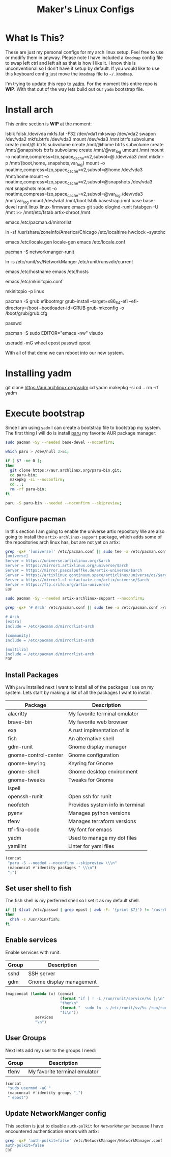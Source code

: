 #+TITLE: Maker's Linux Configs
#+PROPERTY: header-args: :noweb yes
#+created: [2022-07-18 Mon 16:04]
#+last_modified: [2022-07-25 Mon 18:54]

* What Is This?
  These are just my personal configs for my arch linux setup. Feel free to use or modify
  them in anyway. Please note I have included a =Xmodmap= config file to swap left ctrl
  and left alt as that is how I like it. I know this is unconventional so I don't have
  it setup by default. If you would like to use this keyboard config just move the =Xmodmap=
  file to =~/.Xmodmap=.

  I'm trying to update this repo to [[https://github.com/TheLocehiliosan/yadm][yadm]]. For the moment this entire repo is
  *WIP*. With that out of the way lets build out our ~yadm~ bootstrap file.

* Install arch
  This entire section is *WIP* at the moment:

  lsblk
  fdisk /dev/vda
  mkfs.fat -F32 /dev/vda1
  mkswap /dev/vda2
  swapon /dev/vda2
  mkfs.btrfs /dev/vda3
  mount /dev/vda3 /mnt
  btrfs subvolume create /mnt/@
  btrfs subvolume create /mnt/@home
  btrfs subvolume create /mnt/@snapshots
  btrfs subvolume create /mnt/@var_log
  umount /mnt
  mount -o noatime,compress=lzo,space_cache=v2,subvol=@ /dev/vda3 /mnt
  mkdir -p /mnt/{boot,home,.snapshots,var_log}
  mount -o noatime,compress=lzo,space_cache=v2,subvol=@home /dev/vda3 /mnt/home
  mount -o noatime,compress=lzo,space_cache=v2,subvol=@snapshots /dev/vda3 /mnt/.snapshots
  mount -o noatime,compress=lzo,space_cache=v2,subvol=@var_log /dev/vda3 /mnt/var_log
  mount /dev/vda1 /mnt/boot
  lsblk
  basestrap /mnt base base-devel runit linux linux-firmware emacs git sudo elogind-runit
  fstabgen -U /mnt >> /mnt/etc/fstab
  artix-chroot /mnt

  # edit pacman mirror list to prioritize US
  emacs /etc/pacman.d/mirrorlist

  # set timezone
  ln -sf /usr/share/zoneinfo/America/Chicago /etc/localtime
  hwclock --systohc

  # set locale
  emacs /etc/locale.gen
  locale-gen
  emacs /etc/locale.conf
  # LANG=en_US.UTF-8

  # install networkmanager
  pacman -S networkmanger-runit
  # this has to be done this since we haven't booted off this machine
  ln -s /etc/runit/sv/NetworkManger /etc/runit/runsvdir/current

  # setup hostname
  emacs /etc/hostname
  emacs /etc/hosts

  # configure mkinitcpio
  emacs /etc/mkinitcpio.conf
  # add the following:
  # MODULE=(btrfs)
  mkinitcpio -p linux

  # setup grub
  pacman -S grub efibootmgr
  grub-install --target=x86_64-efi --efi-directory=/boot --bootloader-id=GRUB
  grub-mkconfig -o /boot/grub/grub.cfg

  # set root passwd
  passwd

  # setup sudo
  pacman -S sudo
  EDITOR="emacs -nw" visudo

  # create user
  useradd -mG wheel epost
  passwd epost

  With all of that done we can reboot into our new system.

* Installing yadm
  git clone https://aur.archlinux.org/yadm
  cd yadm
  makepkg -si
  cd ..
  rm -rf yadm

* Execute bootstrap
  :PROPERTIES:
  :HEADER-ARGS: :tangle ~/.config/yadm/bootstrap :shebang "#!/bin/bash" :exports code :mkdirp yes
  :CUSTOM_ID: ExecuteBootstrap
  :END:
  Since I am using ~yadm~ I can create a bootstrap file to bootstrap my
  system. The first thing I will do is install [[https://github.com/Morganamilo/paru][paru]] my favorite AUR package
  manager:
  #+begin_src bash
    sudo pacman -Sy --needed base-devel --noconfirm;

    which paru > /dev/null 2>&1;

    if [ $? -ne 0 ];
    then
      git clone https://aur.archlinux.org/paru-bin.git;
      cd paru-bin;
      makepkg -si --noconfirm;
      cd ..;
      rm -rf paru-bin;
    fi

    paru -S paru-bin --needed --noconfirm --skipreview;
  #+end_src

** Configure pacman
   In this section I am going to enable the universe artix repository We are
   also going to install the ~artix-archlinux-support~ package, which adds some
   of the repositories arch linux has, but are not yet on artix:
   #+begin_src bash
     grep -qxF '[universe]' /etc/pacman.conf || sudo tee -a /etc/pacman.conf >/dev/null << 'EOF'
     [universe]
     Server = https://universe.artixlinux.org/$arch
     Server = https://mirror1.artixlinux.org/universe/$arch
     Server = https://mirror.pascalpuffke.de/artix-universe/$arch
     Server = https://artixlinux.qontinuum.space/artixlinux/universe/os/$arch
     Server = https://mirror1.cl.netactuate.com/artix/universe/$arch
     Server = https://ftp.crifo.org/artix-universe/
     EOF

     sudo pacman -Sy --needed artix-archlinux-support --noconfirm;

     grep -qxF '# Arch' /etc/pacman.conf || sudo tee -a /etc/pacman.conf >/dev/null << 'EOF'

     # Arch
     [extra]
     Include = /etc/pacman.d/mirrorlist-arch

     [community]
     Include = /etc/pacman.d/mirrorlist-arch

     [multilib]
     Include = /etc/pacman.d/mirrorlist-arch
     EOF
   #+end_src

** Install Packages
   With ~paru~ installed next I want to install all of the packages I use on my
   system. Lets start by making a list of all the packages I want to install:
   #+name: packages-list
   | Package              | Description                      |
   |----------------------+----------------------------------|
   | alacritty            | My favorite terminal emulator    |
   | brave-bin            | My favorite web browser          |
   | exa                  | A rust implmentation of ls       |
   | fish                 | An alternative shell             |
   | gdm-runit            | Gnome display manager            |
   | gnome-control-center | Gnome configuration              |
   | gnome-keyring        | Keyring for Gnome                |
   | gnome-shell          | Gnome desktop environment        |
   | gnome-tweaks         | Tweaks for Gnome                 |
   | ispell               |                                  |
   | openssh-runit        | Open ssh for runit               |
   | neofetch             | Provides system info in terminal |
   | pyenv                | Manages python versions          |
   | tfenv                | Manages terraform versions       |
   | ttf-fira-code        | My font for emacs                |
   | yadm                 | Used to manage my dot files      |
   | yamllint             | Linter for yaml files            |

   #+name: make-package-list
   #+header: :exports none :wrap "src bash :exports none"
   #+begin_src emacs-lisp :var packages=packages-list[,0] :tangle no
     (concat
      "paru -S --needed --noconfirm --skipreview \\\n"
      (mapconcat #'identity packages " \\\n")
      ";")
   #+end_src

   #+RESULTS: make-package-list
   #+begin_src bash :exports none
   paru -S --needed --noconfirm --skipreview \
   alacritty \
   brave-bin \
   exa \
   fish \
   gdm-runit \
   gnome-control-center \
   gnome-keyring \
   gnome-shell \
   gnome-tweaks \
   ispell \
   openssh-runit \
   neofetch \
   pyenv \
   tfenv \
   ttf-fira-code \
   yadm \
   yamllint;
   #+end_src

** Set user shell to fish
   The fish shell is my perferred shell so I set it as my default shell.
   #+begin_src bash
     if [[ $(cat /etc/passwd | grep epost | awk -F: '{print $7}') != '/usr/bin/fish' ]];
     then
       chsh -s /usr/bin/fish;
     fi
   #+end_src

** Enable services
   Enable services with runit.
   #+name: services-list
   | Group | Description              |
   |-------+--------------------------|
   | sshd  | SSH server               |
   | gdm   | Gnome display management |

   #+name: make-services-list
   #+header: :exports none :wrap "src bash :exports none"
   #+begin_src emacs-lisp :var services=services-list[,0] :tangle no
     (mapconcat (lambda (x) (concat
                             (format "if [ ! -L /run/runit/service/%s ];\n" x)
                             "then\n"
                             (format "  sudo ln -s /etc/runit/sv/%s /run/runit/service/;\n" x)
                             "fi\n"))
                  services
                  "\n")
   #+end_src

   #+RESULTS: make-services-list
   #+begin_src bash :exports none
   if [ ! -L /run/runit/service/sshd ];
   then
     sudo ln -s /etc/runit/sv/sshd /run/runit/service/;
   fi

   if [ ! -L /run/runit/service/gdm ];
   then
     sudo ln -s /etc/runit/sv/gdm /run/runit/service/;
   fi
   #+end_src

** User Groups
   Next lets add my user to the groups I need:
   #+name: groups-list
   | Group | Description                   |
   |-------+-------------------------------|
   | tfenv | My favorite terminal emulator |

   #+name: make-groups-list
   #+header: :exports none :wrap "src bash :exports none"
   #+begin_src emacs-lisp :var groups=groups-list[,0] :tangle no
     (concat
      "sudo usermod -aG "
      (mapconcat #'identity groups ",")
      " epost")
   #+end_src

   #+RESULTS: make-groups-list
   #+begin_src bash :exports none
   sudo usermod -aG tfenv epost;
   #+end_src

** Update NetworkManger config
   This section is just to disable ~auth-polkit~ for ~NetworkManger~ because I
   have encountered authentication errors with artix:
   #+begin_src bash
     grep -qxF 'auth-polkit=false' /etc/NetworkManager/NetworkManager.conf || sudo tee -a /etc/NetworkManager/NetworkManager.conf >/dev/null << 'EOF'
     auth-polkit=false
     EOF
   #+end_src

